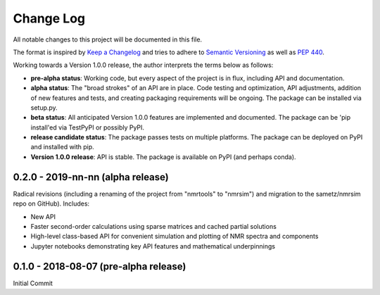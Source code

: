 ##########
Change Log
##########

All notable changes to this project will be documented in this file.

The format is inspired by `Keep a Changelog <https://keepachangelog.com/en/1.0.0/>`_ and tries to adhere to `Semantic Versioning <http://semver.org>`_ as well as `PEP 440 <https://www.python.org/dev/peps/pep-0440/>`_.

Working towards a Version 1.0.0 release, the author interprets the terms below as follows:

* **pre-alpha status**: Working code, but every aspect of the project is in flux, including API and documentation.

* **alpha status**: The "broad strokes" of an API are in place. Code testing and optimization, API adjustments,
  addition of new features and tests, and creating packaging requirements will be ongoing. The package can be
  installed via setup.py.

* **beta status**: All anticipated Version 1.0.0 features are implemented and documented. The package can be
  'pip install'ed via TestPyPI or possibly PyPI.

* **release candidate status**: The package passes tests on multiple platforms. The package can be deployed on PyPI
  and installed with pip.

* **Version 1.0.0 release**: API is stable. The package is available on PyPI (and perhaps conda).


0.2.0 - 2019-nn-nn (alpha release)
----------------------------------
Radical revisions (including a renaming of the project from "nmrtools" to "nmrsim") and migration to the
sametz/nmrsim repo on GitHub). Includes:

- New API
- Faster second-order calculations using sparse matrices and cached partial solutions
- High-level class-based API for convenient simulation and plotting of NMR spectra and components
- Jupyter notebooks demonstrating key API features and mathematical underpinnings


0.1.0 - 2018-08-07 (pre-alpha release)
--------------------------------------

Initial Commit
